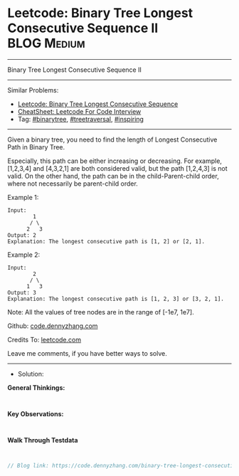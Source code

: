 * Leetcode: Binary Tree Longest Consecutive Sequence II          :BLOG:Medium:
#+STARTUP: showeverything
#+OPTIONS: toc:nil \n:t ^:nil creator:nil d:nil
:PROPERTIES:
:type:     binarytree, treetraversal, inspiring
:END:
---------------------------------------------------------------------
Binary Tree Longest Consecutive Sequence II
---------------------------------------------------------------------
#+BEGIN_HTML
<a href="https://github.com/dennyzhang/code.dennyzhang.com/tree/master/problems/binary-tree-longest-consecutive-sequence-ii"><img align="right" width="200" height="183" src="https://www.dennyzhang.com/wp-content/uploads/denny/watermark/github.png" /></a>
#+END_HTML
Similar Problems:
- [[https://code.dennyzhang.com/binary-tree-longest-consecutive-sequence][Leetcode: Binary Tree Longest Consecutive Sequence]]
- [[https://cheatsheet.dennyzhang.com/cheatsheet-leetcode-A4][CheatSheet: Leetcode For Code Interview]]
- Tag: [[https://code.dennyzhang.com/tag/binarytree][#binarytree]], [[https://code.dennyzhang.com/review-treetraversal][#treetraversal]], [[https://code.dennyzhang.com/review-inspiring][#inspiring]]
---------------------------------------------------------------------
Given a binary tree, you need to find the length of Longest Consecutive Path in Binary Tree.

Especially, this path can be either increasing or decreasing. For example, [1,2,3,4] and [4,3,2,1] are both considered valid, but the path [1,2,4,3] is not valid. On the other hand, the path can be in the child-Parent-child order, where not necessarily be parent-child order.

Example 1:
#+BEGIN_EXAMPLE
Input:
        1
       / \
      2   3
Output: 2
Explanation: The longest consecutive path is [1, 2] or [2, 1].
#+END_EXAMPLE

Example 2:
#+BEGIN_EXAMPLE
Input:
        2
       / \
      1   3
Output: 3
Explanation: The longest consecutive path is [1, 2, 3] or [3, 2, 1].
#+END_EXAMPLE

Note: All the values of tree nodes are in the range of [-1e7, 1e7].

Github: [[https://github.com/dennyzhang/code.dennyzhang.com/tree/master/problems/binary-tree-longest-consecutive-sequence-ii][code.dennyzhang.com]]

Credits To: [[https://leetcode.com/problems/binary-tree-longest-consecutive-sequence-ii/description/][leetcode.com]]

Leave me comments, if you have better ways to solve.
---------------------------------------------------------------------
- Solution:

*General Thinkings:*
#+BEGIN_EXAMPLE

#+END_EXAMPLE

*Key Observations:*
#+BEGIN_EXAMPLE

#+END_EXAMPLE

*Walk Through Testdata*
#+BEGIN_EXAMPLE

#+END_EXAMPLE

#+BEGIN_SRC go
// Blog link: https://code.dennyzhang.com/binary-tree-longest-consecutive-sequence-ii

#+END_SRC

#+BEGIN_HTML
<div style="overflow: hidden;">
<div style="float: left; padding: 5px"> <a href="https://www.linkedin.com/in/dennyzhang001"><img src="https://www.dennyzhang.com/wp-content/uploads/sns/linkedin.png" alt="linkedin" /></a></div>
<div style="float: left; padding: 5px"><a href="https://github.com/dennyzhang"><img src="https://www.dennyzhang.com/wp-content/uploads/sns/github.png" alt="github" /></a></div>
<div style="float: left; padding: 5px"><a href="https://www.dennyzhang.com/slack" target="_blank" rel="nofollow"><img src="https://www.dennyzhang.com/wp-content/uploads/sns/slack.png" alt="slack"/></a></div>
</div>
#+END_HTML
